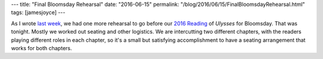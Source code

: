 ---
title: "Final Bloomsday Rehearsal"
date: "2016-06-15"
permalink: "/blog/2016/06/15/FinalBloomsdayRehearsal.html"
tags: [jamesjoyce]
---



.. image:: https://scontent-sea1-1.xx.fbcdn.net/v/t1.0-9/13450259_10157001739560405_1540987436437299546_n.jpg?oh=15b1ad8b742cc0f00dd62eab37c22d03&oe=57C9294A
    :alt: Final Bloomsday Rehearsal
    :width: 800
    :target: http://www.wildgeeseseattle.org/Joyce/Bloomsday/2016.html

As I wrote `last week`_,
we had one more rehearsal to go before
our `2016 Reading`_ of *Ulysses* for Bloomsday.
That was tonight.
Mostly we worked out seating and other logistics.
We are intercutting two different chapters,
with the readers playing different roles in each chapter,
so it's a small but satisfying accomplishment
to have a seating arrangement that works for both chapters.

.. _Bloomsday Approaches:
.. _last week:
    ../../08/BloomsdayApproaches.html
.. _2016 Reading:
    http://www.wildgeeseseattle.org/Joyce/Bloomsday/2016.html

.. _permalink:
    /blog/2016/06/15/FinalBloomsdayRehearsal.html
